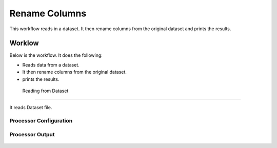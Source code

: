 Rename Columns
==============

This workflow reads in a dataset. It then rename columns from the original dataset and prints the results.

Worklow
-------

Below is the workflow. It does the following:

* Reads data from a dataset.
* It then rename columns from the original dataset.
* prints the results.

.. figure:: ../../_assets/tutorials/data-cleaning/rename-columns/1.PNG
   :alt: Rename Columns
   :align: center
   :width: 60%
   
 Reading from Dataset
---------------------

It reads Dataset file.

Processor Configuration
^^^^^^^^^^^^^^^^^^

.. figure:: ../../_assets/tutorials/data-cleaning/rename-columns/2.PNG
   :alt: Rename Columns
   :align: center
   :width: 60%
   
Processor Output
^^^^^^

.. figure:: ../../_assets/tutorials/data-cleaning/rename-columns/2a.PNG
   :alt: Rename Columns
   :align: center
   :width: 60% 
